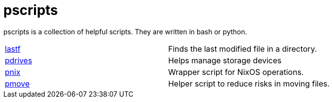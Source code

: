 = pscripts

pscripts is a collection of helpful scripts. They are written in bash or
python.

[cols="1,1"]
|===
|https://github.com/presto8/pscripts/tree/main/lastf[lastf]
|Finds the last modified file in a directory.

|https://github.com/presto8/pscripts/tree/main/pdrives[pdrives]
|Helps manage storage devices

|https://github.com/presto8/pscripts/tree/main/pnix[pnix]
|Wrapper script for NixOS operations.

|https://github.com/presto8/pscripts/tree/main/pmove[pmove]
|Helper script to reduce risks in moving files.
|===
